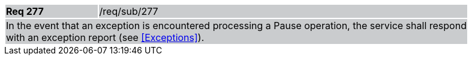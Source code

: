 [width="90%",cols="20%,80%"]
|===
|*Req 277* {set:cellbgcolor:#CACCCE}|/req/sub/277
2+|In the event that an exception is encountered processing a Pause operation, the service shall respond with an exception report (see <<Exceptions>>).
|===
